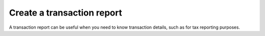 .. _transaction-report:

===========================
Create a transaction report
===========================

A transaction report can be useful when you need to know transaction details, such as for tax reporting purposes.

.. dropdown:: Desktop wallet

    When you select an account, you can see a list of all transfers in and out of the account. However, if you need a more structured view of the transfers or, for example, want to compare transfers on different accounts, you have the option of creating an account report. The report is saved as a CSV file on your computer, and the CSV format enables you to sort and organize the data in a spreadsheet.

    You can make a report for one or more accounts.

    #. Go to **Accounts** and select the account you want to create a report for.

    #. Select **Change view**, and then select **Make account report**.

    #. Select the time period that you want the report to cover.

    #. Select the transaction types that you want to include in the report.

    #. If you want to include more accounts in the report, select **Add another account** in the right pane, and then select the relevant account. Repeat this step for each account you want to add to the report.

    #. Select **Make account report**. A CSV file with the selected account and types of transactions is generated and stored on your computer. If you have selected multiple accounts, you will get a .zip file containing a .CSV for each account.

    You can also use `CCDScan <https://ccdscan.io/>`__ to generate a CSV file of transactions for an account. For more information, see the :ref:`CCDScan account documentation<home-screen-sender>`.

.. dropdown:: All other wallets

    For all other wallets, use `CCDScan <https://ccdscan.io/>`__ to export a transaction log to a CSV file. For more information, see the :ref:`CCDScan account documentation<home-screen-sender>`.
